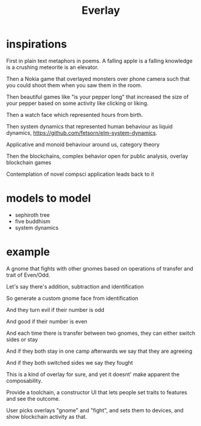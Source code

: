 #+title: Everlay

* inspirations
First in plain text metaphors in poems. A falling apple is a falling knowledge is a crushing meteorite is an elevator.

Then a Nokia game that overlayed monsters over phone camera such that you could shoot them when you saw them in the room.

Then beautiful games like "is your pepper long" that increased the size of your pepper based on some activity like clicking or liking.

Then a watch face which represented hours from birth.

Then system dynamics that represented human behaviour as liquid dynamics, https://github.com/fetsorn/elm-system-dynamics.

Applicative and monoid behaviour around us, category theory

Then the blockchains, complex behavior open for public analysis, overlay blockchain games

Contemplation of novel compsci application leads back to it
* models to model
- sephiroth tree
- five buddhism
- system dynamics
* example
A gnome that fights with other gnomes based on operations of transfer and trait of Even/Odd.

Let's say there's addition, subtraction and identification

So generate a custom gnome face from identification

And they turn evil if their number is odd

And good if their number is even

And each time there is transfer between two gnomes, they can either switch sides or stay

And if they both stay in one camp afterwards we say that they are agreeing

And if they both switched sides we say they fought


This is a kind of overlay for sure, and yet it doesnt' make apparent the composability.

Provide a toolchain, a constructor UI that lets people set traits to features and see the outcome.

User picks overlays "gnome" and "fight", and sets them to devices, and show blockchain activity as that.
